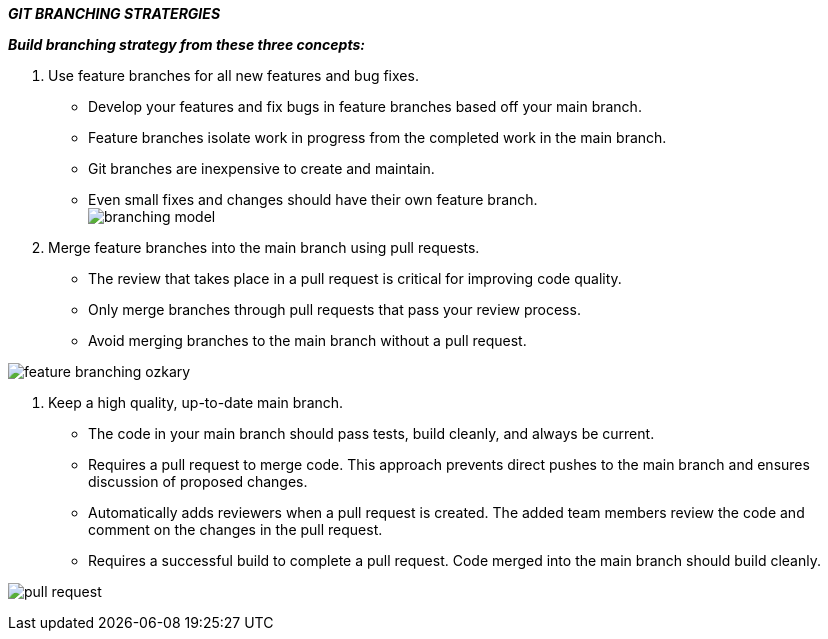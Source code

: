 *_GIT BRANCHING STRATERGIES_* +
====
*_Build branching strategy from these three concepts:_*
====
1. Use feature branches for all new features and bug fixes. +
* Develop your features and fix bugs in feature branches based off your main branch.
* Feature branches isolate work in progress from the completed work in the main branch.
* Git branches are inexpensive to create and maintain.
* Even small fixes and changes should have their own feature branch. +
image:https://docs.wavemaker.com/learn/assets/branching-model.png[] +

2. Merge feature branches into the main branch using pull requests. +
* The review that takes place in a pull request is critical for improving code quality.
* Only merge branches through pull requests that pass your review process.
* Avoid merging branches to the main branch without a pull request.

image:https://1.bp.blogspot.com/-lV4UskUfYPo/Xzm_TGK38JI/AAAAAAAAC9I/kH4JTZhnu-YMv2lpwVORg_XCiFirXkOTQCLcBGAsYHQ/s912/feature-branching-ozkary.png[]

3. Keep a high quality, up-to-date main branch. +
* The code in your main branch should pass tests, build cleanly, and always be current.
* Requires a pull request to merge code. This approach prevents direct pushes to the main branch and ensures discussion of proposed changes.
* Automatically adds reviewers when a pull request is created. The added team members review the code and comment on the changes in the pull request.
* Requires a successful build to complete a pull request. Code merged into the main branch should build cleanly.

image:https://raw.githubusercontent.com/DXHeroes/knowledge-base-content/master/files/pull-request.jpeg[] +










